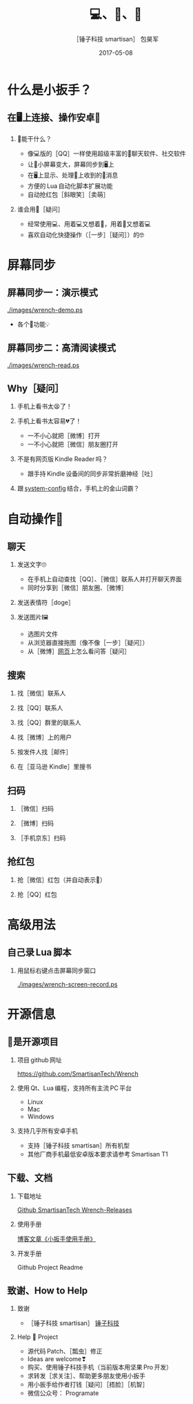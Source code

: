 #+Latex: \begin{CJK*}{UTF8}{simsun}
#+Latex: \CJKtilde


#+TITLE:     💻、📱、🔧
#+AUTHOR:    ［锤子科技 smartisan］ 包昊军
#+EMAIL:     baohaojun@gmail.com
#+DATE:      2017-05-08
#+LATEX_CLASS_OPTIONS: [presentation,CJKbookmarks]
#+DESCRIPTION:
#+KEYWORDS:
#+LANGUAGE:  en
#+OPTIONS:   H:2 num:t toc:t \n:nil @:t ::t |:t ^:t -:t f:t *:t <:t
#+OPTIONS:   TeX:t LaTeX:t skip:nil d:nil todo:t pri:nil tags:not-in-toc
#+INFOJS_OPT: view:nil toc:nil ltoc:t mouse:underline buttons:0 path:http://orgmode.org/org-info.js
#+EXPORT_SELECT_TAGS: export
#+EXPORT_EXCLUDE_TAGS: noexport
#+LINK_UP:
#+LINK_HOME:

#+BEAMER_THEME: Berkeley
#+BEAMER_COLOR_THEME: lily

* 什么是小扳手？

** 在🖥上连接、操作安卓📱
*** 🔧能干什么？
- 像💻版的［QQ］一样使用超级丰富的📱聊天软件、社交软件
- 让📱小屏幕变大，屏幕同步到🖥上
- 在🖥上显示、处理📱上收到的🔔消息
- 方便的 Lua 自动化脚本扩展功能
- 自动抢红包［斜眼笑］［卖萌］

*** 谁会用🔧［疑问］
- 经常使用💻、用着💻又想着📱，用着📱又想着💻
- 喜欢自动化快捷操作（［一步］［疑问］）的🤓
* 屏幕同步
** 屏幕同步一：演示模式

[[./images/wrench-demo.ps]]
- 各个🔘功能💡

** 屏幕同步二：高清阅读模式

[[./images/wrench-read.ps]]

** Why［疑问］

*** 手机上看书太😫了！
*** 手机上看书太容易💔了！
    - 一不小心就把［微博］打开
    - 一不小心就把［微信］朋友圈打开
*** 不是有网页版 Kindle Reader 吗？
    - 跟手持 Kindle 设备间的同步非常折磨神经［吐］
*** 跟 [[https://github.com/baohaojun/system-config][system-config]] 结合，手机上的金山词霸？

* 自动操作📱
** 聊天
*** 发送文字🙄
- 在手机上自动查找［QQ］、［微信］联系人并打开聊天界面
- 同时分享到［微信］朋友圈、［微博］
*** 发送表情符［doge］
*** 发送图片🖼
    - 选图片文件
    - 从浏览器直接拖图（像不像［一步］［疑问］）
    - 从［微博］[[http://weibo.com/huangzhangjinster?from%3Dfeed&loc%3Dat&nick%3D%25E9%25BB%2584%25E7%25AB%25A0%25E6%2599%258Bster&is_all%3D1][网页]]上怎么看问答［疑问］

** 搜索
*** 找［微信］联系人
*** 找［QQ］联系人
*** 找［QQ］群里的联系人
*** 找［微博］上的用户
*** 按发件人找［邮件］
*** 在［亚马逊 Kindle］里搜书

** 扫码
*** ［微信］扫码
*** ［微博］扫码
*** ［手机京东］扫码

** 抢红包
*** 抢［微信］红包（并自动表示🙇）
*** 抢［QQ］红包

* 高级用法
** 自己录 Lua 脚本
*** 用鼠标右键点击屏幕同步窗口

[[./images/wrench-screen-record.ps]]

* 开源信息
** 🔧是开源项目

*** 项目 github 网址
   [[https://github.com/SmartisanTech/Wrench]]

*** 使用 Qt、Lua 编程，支持所有主流 PC 平台

    - Linux
    - Mac
    - Windows

*** 支持几乎所有安卓手机
    - 支持［锤子科技 smartisan］所有机型
    - 其他厂商手机最低安卓版本要求请参考 Smartisan T1

** 下载、文档

*** 下载地址

    [[https://github.com/SmartisanTech/Wrench-releases/releases][Github SmartisanTech Wrench-Releases]]

*** 使用手册

    [[http://baohaojun.github.io/blog/2014/12/01/0-T1Wrench-2.0-Usage-Guide.html][博客文章《小扳手使用手册》]]

*** 开发手册

    Github Project Readme


** 致谢、How to Help
*** 致谢
    - ［锤子科技 smartisan］ [[http://www.smartisan.com/cn/][锤子科技]]
*** Help 🔧 Project
    - 源代码 Patch、［瓢虫］修正
    - Ideas are welcome❣
    - 购买、使用锤子科技手机（当前版本用坚果 Pro 开发）
    - 求转发［求关注］、帮助更多朋友使用小扳手
    - 用小扳手给作者打钱［疑问］［捂脸］［机智］
    - 微信公众号： Programate

#+Latex: \end{CJK*}

# Local Variables: #
# eval: (org-beamer-mode) #
# eval: (mmm-mode 1) #
# End: #
